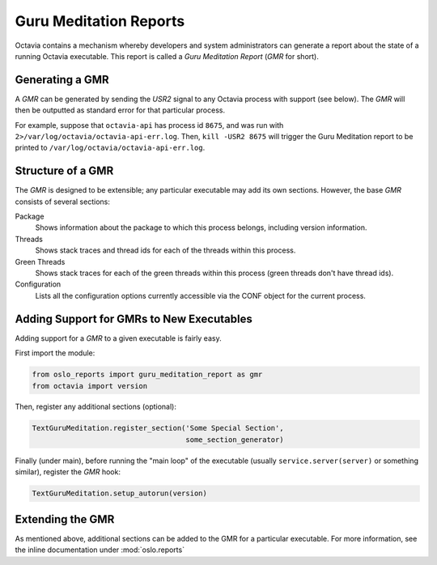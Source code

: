 ..
      Copyright (c) 2015 OpenStack Foundation

      Licensed under the Apache License, Version 2.0 (the "License"); you may
      not use this file except in compliance with the License. You may obtain
      a copy of the License at

          http://www.apache.org/licenses/LICENSE-2.0

      Unless required by applicable law or agreed to in writing, software
      distributed under the License is distributed on an "AS IS" BASIS, WITHOUT
      WARRANTIES OR CONDITIONS OF ANY KIND, either express or implied. See the
      License for the specific language governing permissions and limitations
      under the License.

Guru Meditation Reports
=======================

Octavia contains a mechanism whereby developers and system administrators can
generate a report about the state of a running Octavia executable.  This report
is called a *Guru Meditation Report* (*GMR* for short).

Generating a GMR
----------------

A *GMR* can be generated by sending the *USR2* signal to any Octavia process
with support (see below).  The *GMR* will then be outputted as standard error
for that particular process.

For example, suppose that ``octavia-api`` has process id ``8675``, and was run
with ``2>/var/log/octavia/octavia-api-err.log``. Then, ``kill -USR2 8675`` will
trigger the Guru Meditation report to be printed to
``/var/log/octavia/octavia-api-err.log``.

Structure of a GMR
------------------

The *GMR* is designed to be extensible; any particular executable may add its
own sections.  However, the base *GMR* consists of several sections:

Package
  Shows information about the package to which this process belongs, including
  version information.

Threads
  Shows stack traces and thread ids for each of the threads within this
  process.

Green Threads
  Shows stack traces for each of the green threads within this process (green
  threads don't have thread ids).

Configuration
  Lists all the configuration options currently accessible via the CONF object
  for the current process.

Adding Support for GMRs to New Executables
------------------------------------------

Adding support for a *GMR* to a given executable is fairly easy.

First import the module:

.. code-block:: python

      from oslo_reports import guru_meditation_report as gmr
      from octavia import version

Then, register any additional sections (optional):

.. code-block:: python

      TextGuruMeditation.register_section('Some Special Section',
                                          some_section_generator)

Finally (under main), before running the "main loop" of the executable (usually
``service.server(server)`` or something similar), register the *GMR* hook:

.. code-block:: python

      TextGuruMeditation.setup_autorun(version)

Extending the GMR
-----------------

As mentioned above, additional sections can be added to the GMR for a
particular executable.  For more information, see the inline documentation
under :mod:`oslo.reports`
